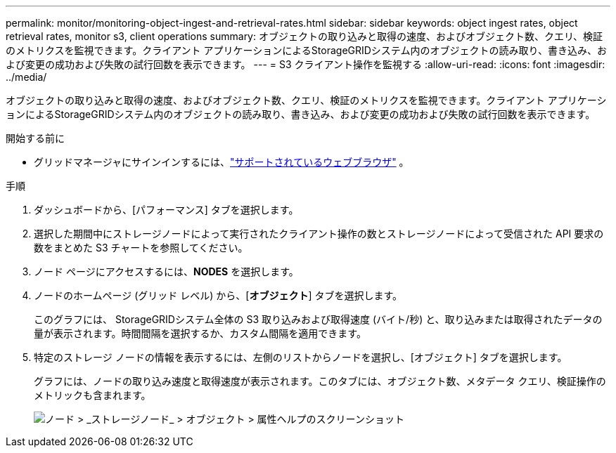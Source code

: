 ---
permalink: monitor/monitoring-object-ingest-and-retrieval-rates.html 
sidebar: sidebar 
keywords: object ingest rates, object retrieval rates, monitor s3, client operations 
summary: オブジェクトの取り込みと取得の速度、およびオブジェクト数、クエリ、検証のメトリクスを監視できます。クライアント アプリケーションによるStorageGRIDシステム内のオブジェクトの読み取り、書き込み、および変更の成功および失敗の試行回数を表示できます。 
---
= S3 クライアント操作を監視する
:allow-uri-read: 
:icons: font
:imagesdir: ../media/


[role="lead"]
オブジェクトの取り込みと取得の速度、およびオブジェクト数、クエリ、検証のメトリクスを監視できます。クライアント アプリケーションによるStorageGRIDシステム内のオブジェクトの読み取り、書き込み、および変更の成功および失敗の試行回数を表示できます。

.開始する前に
* グリッドマネージャにサインインするには、link:../admin/web-browser-requirements.html["サポートされているウェブブラウザ"] 。


.手順
. ダッシュボードから、[パフォーマンス] タブを選択します。
. 選択した期間中にストレージノードによって実行されたクライアント操作の数とストレージノードによって受信された API 要求の数をまとめた S3 チャートを参照してください。
. ノード ページにアクセスするには、*NODES* を選択します。
. ノードのホームページ (グリッド レベル) から、[*オブジェクト*] タブを選択します。
+
このグラフには、 StorageGRIDシステム全体の S3 取り込みおよび取得速度 (バイト/秒) と、取り込みまたは取得されたデータの量が表示されます。時間間隔を選択するか、カスタム間隔を適用できます。

. 特定のストレージ ノードの情報を表示するには、左側のリストからノードを選択し、[オブジェクト] タブを選択します。
+
グラフには、ノードの取り込み速度と取得速度が表示されます。このタブには、オブジェクト数、メタデータ クエリ、検証操作のメトリックも含まれます。

+
image::../media/nodes_storage_node_objects_help.png[ノード > _ストレージノード_ > オブジェクト > 属性ヘルプのスクリーンショット]


